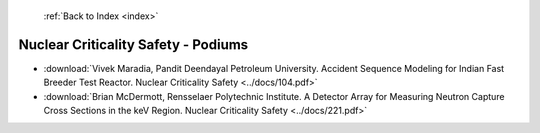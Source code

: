 :ref:`Back to Index <index>`

Nuclear Criticality Safety - Podiums
------------------------------------

* :download:`Vivek Maradia, Pandit Deendayal Petroleum University. Accident Sequence Modeling for Indian Fast Breeder Test Reactor. Nuclear Criticality Safety <../docs/104.pdf>`
* :download:`Brian McDermott, Rensselaer Polytechnic Institute. A Detector Array for Measuring Neutron Capture Cross Sections in the keV Region. Nuclear Criticality Safety <../docs/221.pdf>`
